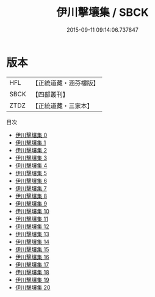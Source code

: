 #+TITLE: 伊川擊壤集 / SBCK

#+DATE: 2015-09-11 09:14:06.737847
* 版本
 |       HFL|【正統道藏・涵芬樓版】|
 |      SBCK|【四部叢刊】  |
 |      ZTDZ|【正統道藏・三家本】|
目次
 - [[file:KR5d0065_000.txt][伊川擊壤集 0]]
 - [[file:KR5d0065_001.txt][伊川擊壤集 1]]
 - [[file:KR5d0065_002.txt][伊川擊壤集 2]]
 - [[file:KR5d0065_003.txt][伊川擊壤集 3]]
 - [[file:KR5d0065_004.txt][伊川擊壤集 4]]
 - [[file:KR5d0065_005.txt][伊川擊壤集 5]]
 - [[file:KR5d0065_006.txt][伊川擊壤集 6]]
 - [[file:KR5d0065_007.txt][伊川擊壤集 7]]
 - [[file:KR5d0065_008.txt][伊川擊壤集 8]]
 - [[file:KR5d0065_009.txt][伊川擊壤集 9]]
 - [[file:KR5d0065_010.txt][伊川擊壤集 10]]
 - [[file:KR5d0065_011.txt][伊川擊壤集 11]]
 - [[file:KR5d0065_012.txt][伊川擊壤集 12]]
 - [[file:KR5d0065_013.txt][伊川擊壤集 13]]
 - [[file:KR5d0065_014.txt][伊川擊壤集 14]]
 - [[file:KR5d0065_015.txt][伊川擊壤集 15]]
 - [[file:KR5d0065_016.txt][伊川擊壤集 16]]
 - [[file:KR5d0065_017.txt][伊川擊壤集 17]]
 - [[file:KR5d0065_018.txt][伊川擊壤集 18]]
 - [[file:KR5d0065_019.txt][伊川擊壤集 19]]
 - [[file:KR5d0065_020.txt][伊川擊壤集 20]]

